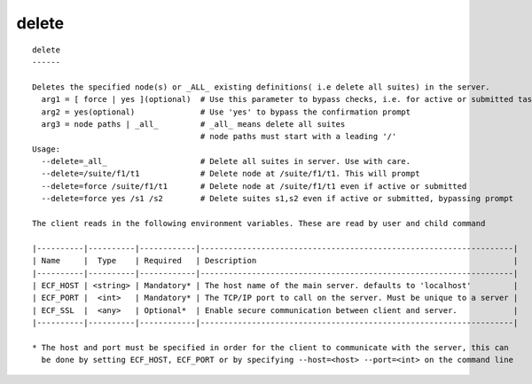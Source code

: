 
.. _delete_cli:

delete
//////

::

   
   delete
   ------
   
   Deletes the specified node(s) or _ALL_ existing definitions( i.e delete all suites) in the server.
     arg1 = [ force | yes ](optional)  # Use this parameter to bypass checks, i.e. for active or submitted tasks
     arg2 = yes(optional)              # Use 'yes' to bypass the confirmation prompt
     arg3 = node paths | _all_         # _all_ means delete all suites
                                       # node paths must start with a leading '/'
   Usage:
     --delete=_all_                    # Delete all suites in server. Use with care.
     --delete=/suite/f1/t1             # Delete node at /suite/f1/t1. This will prompt
     --delete=force /suite/f1/t1       # Delete node at /suite/f1/t1 even if active or submitted
     --delete=force yes /s1 /s2        # Delete suites s1,s2 even if active or submitted, bypassing prompt
   
   The client reads in the following environment variables. These are read by user and child command
   
   |----------|----------|------------|-------------------------------------------------------------------|
   | Name     |  Type    | Required   | Description                                                       |
   |----------|----------|------------|-------------------------------------------------------------------|
   | ECF_HOST | <string> | Mandatory* | The host name of the main server. defaults to 'localhost'         |
   | ECF_PORT |  <int>   | Mandatory* | The TCP/IP port to call on the server. Must be unique to a server |
   | ECF_SSL  |  <any>   | Optional*  | Enable secure communication between client and server.            |
   |----------|----------|------------|-------------------------------------------------------------------|
   
   * The host and port must be specified in order for the client to communicate with the server, this can 
     be done by setting ECF_HOST, ECF_PORT or by specifying --host=<host> --port=<int> on the command line
   
